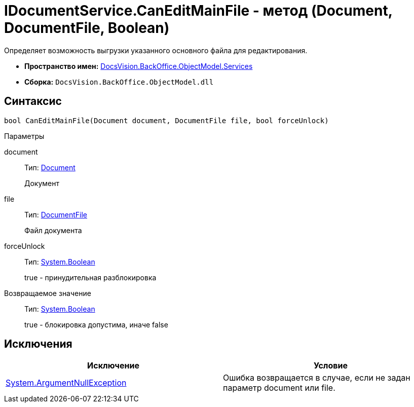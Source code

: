 = IDocumentService.CanEditMainFile - метод (Document, DocumentFile, Boolean)

Определяет возможность выгрузки указанного основного файла для редактирования.

* *Пространство имен:* xref:api/DocsVision/BackOffice/ObjectModel/Services/Services_NS.adoc[DocsVision.BackOffice.ObjectModel.Services]
* *Сборка:* `DocsVision.BackOffice.ObjectModel.dll`

== Синтаксис

[source,csharp]
----
bool CanEditMainFile(Document document, DocumentFile file, bool forceUnlock)
----

Параметры

document::
Тип: xref:api/DocsVision/BackOffice/ObjectModel/Document_CL.adoc[Document]
+
Документ
file::
Тип: xref:api/DocsVision/BackOffice/ObjectModel/DocumentFile_CL.adoc[DocumentFile]
+
Файл документа
forceUnlock::
Тип: http://msdn.microsoft.com/ru-ru/library/system.boolean.aspx[System.Boolean]
+
true - принудительная разблокировка

Возвращаемое значение::
Тип: http://msdn.microsoft.com/ru-ru/library/system.boolean.aspx[System.Boolean]
+
true - блокировка допустима, иначе false

== Исключения

[cols=",",options="header"]
|===
|Исключение |Условие
|http://msdn.microsoft.com/ru-ru/library/system.argumentnullexception.aspx[System.ArgumentNullException] |Ошибка возвращается в случае, если не задан параметр document или file.
|===
